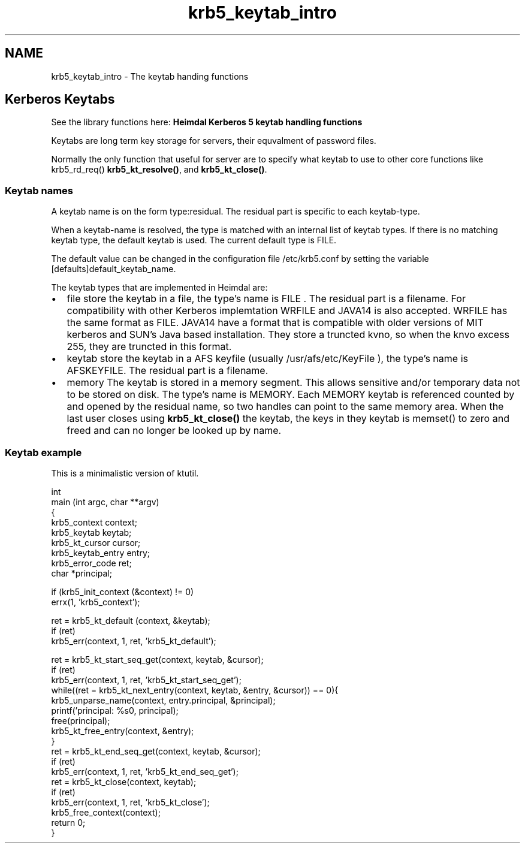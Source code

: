 .TH "krb5_keytab_intro" 3 "30 Jul 2011" "Version 1.5" "HeimdalKerberos5library" \" -*- nroff -*-
.ad l
.nh
.SH NAME
krb5_keytab_intro \- The keytab handing functions 
.SH "Kerberos Keytabs"
.PP
See the library functions here: \fBHeimdal Kerberos 5 keytab handling functions\fP
.PP
Keytabs are long term key storage for servers, their equvalment of password files.
.PP
Normally the only function that useful for server are to specify what keytab to use to other core functions like krb5_rd_req() \fBkrb5_kt_resolve()\fP, and \fBkrb5_kt_close()\fP.
.SS "Keytab names"
A keytab name is on the form type:residual. The residual part is specific to each keytab-type.
.PP
When a keytab-name is resolved, the type is matched with an internal list of keytab types. If there is no matching keytab type, the default keytab is used. The current default type is FILE.
.PP
The default value can be changed in the configuration file /etc/krb5.conf by setting the variable [defaults]default_keytab_name.
.PP
The keytab types that are implemented in Heimdal are:
.IP "\(bu" 2
file store the keytab in a file, the type's name is FILE . The residual part is a filename. For compatibility with other Kerberos implemtation WRFILE and JAVA14 is also accepted. WRFILE has the same format as FILE. JAVA14 have a format that is compatible with older versions of MIT kerberos and SUN's Java based installation. They store a truncted kvno, so when the knvo excess 255, they are truncted in this format.
.PP
.PP
.IP "\(bu" 2
keytab store the keytab in a AFS keyfile (usually /usr/afs/etc/KeyFile ), the type's name is AFSKEYFILE. The residual part is a filename.
.PP
.PP
.IP "\(bu" 2
memory The keytab is stored in a memory segment. This allows sensitive and/or temporary data not to be stored on disk. The type's name is MEMORY. Each MEMORY keytab is referenced counted by and opened by the residual name, so two handles can point to the same memory area. When the last user closes using \fBkrb5_kt_close()\fP the keytab, the keys in they keytab is memset() to zero and freed and can no longer be looked up by name.
.PP
.SS "Keytab example"
This is a minimalistic version of ktutil.
.PP
.PP
.nf
int
main (int argc, char **argv)
{
    krb5_context context;
    krb5_keytab keytab;
    krb5_kt_cursor cursor;
    krb5_keytab_entry entry;
    krb5_error_code ret;
    char *principal;

    if (krb5_init_context (&context) != 0)
        errx(1, 'krb5_context');

    ret = krb5_kt_default (context, &keytab);
    if (ret)
        krb5_err(context, 1, ret, 'krb5_kt_default');

    ret = krb5_kt_start_seq_get(context, keytab, &cursor);
    if (ret)
        krb5_err(context, 1, ret, 'krb5_kt_start_seq_get');
    while((ret = krb5_kt_next_entry(context, keytab, &entry, &cursor)) == 0){
        krb5_unparse_name(context, entry.principal, &principal);
        printf('principal: %s\n', principal);
        free(principal);
        krb5_kt_free_entry(context, &entry);
    }
    ret = krb5_kt_end_seq_get(context, keytab, &cursor);
    if (ret)
        krb5_err(context, 1, ret, 'krb5_kt_end_seq_get');
    ret = krb5_kt_close(context, keytab);
    if (ret)
        krb5_err(context, 1, ret, 'krb5_kt_close');
    krb5_free_context(context);
    return 0;
}
.fi
.PP
 
